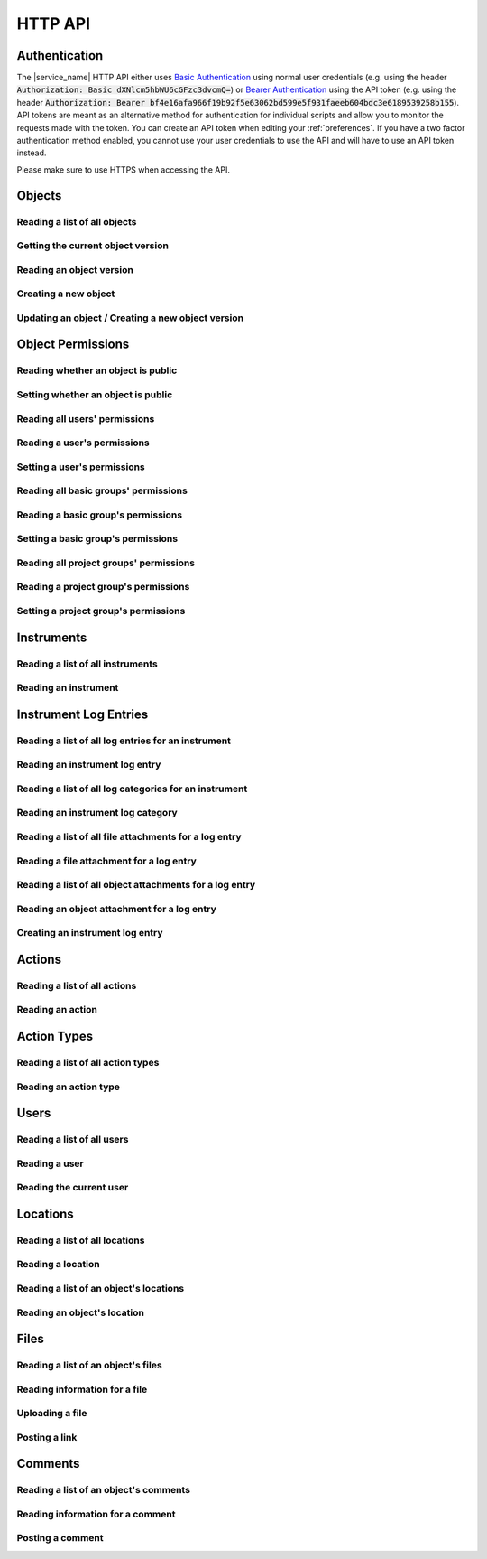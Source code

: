 .. _http_api:

HTTP API
========

Authentication
--------------

The |service_name| HTTP API either uses `Basic Authentication <https://tools.ietf.org/html/rfc7617>`_ using normal user credentials (e.g. using the header :code:`Authorization: Basic dXNlcm5hbWU6cGFzc3dvcmQ=`) or `Bearer Authentication <https://tools.ietf.org/html/rfc6750>`_ using the API token (e.g. using the header :code:`Authorization: Bearer bf4e16afa966f19b92f5e63062bd599e5f931faeeb604bdc3e6189539258b155`). API tokens are meant as an alternative method for authentication for individual scripts and allow you to monitor the requests made with the token. You can create an API token when editing your :ref:`preferences`. If you have a two factor authentication method enabled, you cannot use your user credentials to use the API and will have to use an API token instead.

Please make sure to use HTTPS when accessing the API.

Objects
-------

Reading a list of all objects
^^^^^^^^^^^^^^^^^^^^^^^^^^^^^

.. http:get:: /api/v1/objects/

    Get a list of all objects visible to the current user.

    The list only contains the current version of each object. By passing the parameter :code:`q` to the query, the :ref:`advanced_search` can be used. By passing the parameters :code:`action_id` or :code:`action_type` objects can be filtered by the action they were created with or by their type (e.g. :code:`sample` or :code:`measurement`).

    Instead of returning all objects, the parameters :code:`limit` and :code:`offset` can be used to reduce to maximum number of objects returned and to provide an offset in the returned set, so allow simple pagination.

    If the parameter :code:`name_only` is provided, the object data and schema will be reduced to the name property, omitting all other properties and schema information.

    **Example request**:

    .. sourcecode:: http

        GET /api/v1/objects/ HTTP/1.1
        Host: iffsamples.fz-juelich.de
        Accept: application/json
        Authorization: Basic dXNlcm5hbWU6cGFzc3dvcmQ=

    **Example response**:

    .. sourcecode:: http

        HTTP/1.1 200 OK
        Content-Type: application/json

        [
            {
                "object_id": 1,
                "version_id": 0,
                "action_id": 0,
                "schema": {
                    "title": "Object Information",
                    "type": "object",
                    "properties": {
                        "name": {
                            "title": "Object Name",
                            "type": "text"
                        }
                    }
                },
                "data": {
                    "name": {
                        "_type": "text",
                        "text": "Example Object"
                    }
                }
            },
            {
                "object_id": 2,
                "version_id": 3,
                "action_id": 0,
                "schema": {
                    "title": "Object Information",
                    "type": "object",
                    "properties": {
                        "name": {
                            "title": "Object Name",
                            "type": "text"
                        }
                    }
                },
                "data": {
                    "name": {
                        "_type": "text",
                        "text": "Other Object"
                    }
                }
            }
        ]

    :statuscode 200: no error


Getting the current object version
^^^^^^^^^^^^^^^^^^^^^^^^^^^^^^^^^^

.. http:get:: /api/v1/objects/(int:object_id)

    Redirect to the current version of an object (`object_id`).

    **Example request**:

    .. sourcecode:: http

        GET /api/v1/objects/1 HTTP/1.1
        Host: iffsamples.fz-juelich.de
        Accept: application/json
        Authorization: Basic dXNlcm5hbWU6cGFzc3dvcmQ=

    **Example response**:

    .. sourcecode:: http

        HTTP/1.1 302 Found
        Location: /api/v1/objects/1/versions/0

    :statuscode 302: no error
    :statuscode 403: the user does not have READ permissions for this object
    :statuscode 404: the object does not exist


Reading an object version
^^^^^^^^^^^^^^^^^^^^^^^^^

.. http:get:: /api/v1/objects/(int:object_id)/versions/(int:version_id)

    Get the specific version (`version_id`) of an object (`object_id`).

    **Example request**:

    .. sourcecode:: http

        GET /api/v1/objects/1/versions/0 HTTP/1.1
        Host: iffsamples.fz-juelich.de
        Accept: application/json
        Authorization: Basic dXNlcm5hbWU6cGFzc3dvcmQ=

    **Example response**:

    .. sourcecode:: http

        HTTP/1.1 200 OK
        Content-Type: application/json

        {
            "object_id": 1,
            "version_id": 0,
            "action_id": 0,
            "user_id": 1,
            "utc_datetime": "2021-04-29 12:34:56",
            "schema": {
                "title": "Object Information",
                "type": "object",
                "properties": {
                    "name": {
                        "title": "Object Name",
                        "type": "text"
                    }
                }
            },
            "data": {
                "name": {
                    "_type": "text",
                    "text": "Example Object"
                }
            }
        }

    :>json number object_id: the object's ID
    :>json number version_id: the object version's ID
    :>json number action_id: the action's ID
    :>json object action: the action (if the parameter embed_action is set to a non-empty value)
    :>json number user_id: the ID of the user who created this version
    :>json object user: the user (if the parameter embed_user is set to a non-empty value)
    :>json string utc_datetime: the time and date when this version was created in UTC
    :>json object schema: the object's schema
    :>json object data: the object's data
    :statuscode 200: no error
    :statuscode 403: the user does not have READ permissions for this object
    :statuscode 404: the object/version combination does not exist


Creating a new object
^^^^^^^^^^^^^^^^^^^^^

.. http:post:: /api/v1/objects/

    Create a new object.

    **Example request**:

    .. sourcecode:: http

        POST /api/v1/objects/1/versions/ HTTP/1.1
        Host: iffsamples.fz-juelich.de
        Content-Type: application/json
        Accept: application/json
        Authorization: Basic dXNlcm5hbWU6cGFzc3dvcmQ=

        {
            "action_id": 0,
            "schema": {
                "title": "Object Information",
                "type": "object",
                "properties": {
                    "name": {
                        "title": "Object Name",
                        "type": "text"
                    }
                }
            },
            "data": {
                "name": {
                    "_type": "text",
                    "text": "Example Object"
                }
            }
        }

    **Example response**:

    .. sourcecode:: http

        HTTP/1.1 201 Created
        Content-Type: application/json
        Location: /api/v1/objects/1/versions/0

    :<json number version_id: the object version's ID (optional, must be 0)
    :<json number action_id: the action's ID
    :<json object schema: the object's schema (optional, must equal current action's schema)
    :<json object data: the object's data
    :statuscode 201: no error
    :statuscode 400: invalid data


Updating an object / Creating a new object version
^^^^^^^^^^^^^^^^^^^^^^^^^^^^^^^^^^^^^^^^^^^^^^^^^^

.. http:post:: /api/v1/objects/(int:object_id)/versions/

    Create a new version of an object (`object_id`).

    **Example request**:

    .. sourcecode:: http

        POST /api/v1/objects/1/versions/ HTTP/1.1
        Host: iffsamples.fz-juelich.de
        Content-Type: application/json
        Accept: application/json
        Authorization: Basic dXNlcm5hbWU6cGFzc3dvcmQ=

        {
            "data": {
                "name": {
                    "_type": "text",
                    "text": "Example Object"
                }
            }
        }

    **Example response**:

    .. sourcecode:: http

        HTTP/1.1 201 Created
        Content-Type: application/json
        Location: /api/v1/objects/1/versions/1

    :<json number object_id: the object's ID (optional, must equal `object_id` in URL)
    :<json number version_id: the object version's ID (optional, must equal new version's ID)
    :<json number action_id: the action's ID (optional, must equal previous `action_id`)
    :<json object schema: the object's schema (optional, must equal previous `schema` or current action's schema)
    :<json object data: the object's data
    :statuscode 201: no error
    :statuscode 400: invalid data
    :statuscode 403: the user does not have WRITE permissions for this object
    :statuscode 404: the object does not exist


Object Permissions
------------------


Reading whether an object is public
^^^^^^^^^^^^^^^^^^^^^^^^^^^^^^^^^^^

.. http:get:: /api/v1/objects/(int:object_id)/permissions/public

    Get whether or not an object is public.

    **Example request**:

    .. sourcecode:: http

        GET /api/v1/objects/1/permissions/public HTTP/1.1
        Host: iffsamples.fz-juelich.de
        Accept: application/json
        Authorization: Basic dXNlcm5hbWU6cGFzc3dvcmQ=

    **Example response**:

    .. sourcecode:: http

        HTTP/1.1 200 OK
        Content-Type: application/json

        true

    :statuscode 200: no error
    :statuscode 403: the user does not have READ permissions for this object
    :statuscode 404: the object does not exist


Setting whether an object is public
^^^^^^^^^^^^^^^^^^^^^^^^^^^^^^^^^^^

.. http:put:: /api/v1/objects/(int:object_id)/permissions/public

    Get whether or not an object is public.

    **Example request**:

    .. sourcecode:: http

        PUT /api/v1/objects/1/permissions/public HTTP/1.1
        Host: iffsamples.fz-juelich.de
        Accept: application/json
        Authorization: Basic dXNlcm5hbWU6cGFzc3dvcmQ=

        false

    **Example response**:

    .. sourcecode:: http

        HTTP/1.1 200 OK
        Content-Type: application/json

        false

    :statuscode 200: no error
    :statuscode 403: the user does not have GRANT permissions for this object
    :statuscode 404: the object does not exist


Reading all users' permissions
^^^^^^^^^^^^^^^^^^^^^^^^^^^^^^

.. http:get:: /api/v1/objects/(int:object_id)/permissions/users/

    Get a mapping of user IDs to their permissions.

    **Example request**:

    .. sourcecode:: http

        GET /api/v1/objects/1/permissions/users/ HTTP/1.1
        Host: iffsamples.fz-juelich.de
        Accept: application/json
        Authorization: Basic dXNlcm5hbWU6cGFzc3dvcmQ=

    **Example response**:

    .. sourcecode:: http

        HTTP/1.1 200 OK
        Content-Type: application/json

        {
            "1": "read",
            "2": "grant"
        }

    :queryparam include_instrument_responsible_users: If given, permissions from being an instrument responsible user will be included (optional)
    :queryparam include_groups: If given, permissions from basic group memberships will be included (optional)
    :queryparam include_projects: If given, permissions from project group memberships will be included (optional)
    :queryparam include_admins: If given, permissions from being an administrator will be included (optional)
    :statuscode 200: no error
    :statuscode 403: the user does not have READ permissions for this object
    :statuscode 404: the object does not exist


Reading a user's permissions
^^^^^^^^^^^^^^^^^^^^^^^^^^^^

.. http:get:: /api/v1/objects/(int:object_id)/permissions/users/(int:user_id)

    Get the permissions of a user for an object.

    **Example request**:

    .. sourcecode:: http

        GET /api/v1/objects/1/permissions/users/2 HTTP/1.1
        Host: iffsamples.fz-juelich.de
        Accept: application/json
        Authorization: Basic dXNlcm5hbWU6cGFzc3dvcmQ=

    **Example response**:

    .. sourcecode:: http

        HTTP/1.1 200 OK
        Content-Type: application/json

        "grant"

    :queryparam include_instrument_responsible_users: If given, permissions from being an instrument responsible user will be included (optional)
    :queryparam include_groups: If given, permissions from basic group memberships will be included (optional)
    :queryparam include_projects: If given, permissions from project group memberships will be included (optional)
    :queryparam include_admins: If given, permissions from being an administrator will be included (optional)
    :statuscode 200: no error
    :statuscode 403: the user does not have READ permissions for this object
    :statuscode 404: the object or user does not exist


Setting a user's permissions
^^^^^^^^^^^^^^^^^^^^^^^^^^^^

.. http:put:: /api/v1/objects/(int:object_id)/permissions/users/(int:user_id)

    Set the permissions of a user for an object.

    **Example request**:

    .. sourcecode:: http

        PUT /api/v1/objects/1/permissions/users/2 HTTP/1.1
        Host: iffsamples.fz-juelich.de
        Accept: application/json
        Authorization: Basic dXNlcm5hbWU6cGFzc3dvcmQ=

        "write"

    **Example response**:

    .. sourcecode:: http

        HTTP/1.1 200 OK
        Content-Type: application/json

        "write"

    :statuscode 200: no error
    :statuscode 400: invalid data (should be "read", "write", "grant" or "none")
    :statuscode 403: the user does not have GRANT permissions for this object
    :statuscode 404: the object or user does not exist


Reading all basic groups' permissions
^^^^^^^^^^^^^^^^^^^^^^^^^^^^^^^^^^^^^

.. http:get:: /api/v1/objects/(int:object_id)/permissions/groups/

    Get a mapping of basic group IDs to their permissions.

    **Example request**:

    .. sourcecode:: http

        GET /api/v1/objects/1/permissions/groups/ HTTP/1.1
        Host: iffsamples.fz-juelich.de
        Accept: application/json
        Authorization: Basic dXNlcm5hbWU6cGFzc3dvcmQ=

    **Example response**:

    .. sourcecode:: http

        HTTP/1.1 200 OK
        Content-Type: application/json

        {
            "4": "write"
        }

    :queryparam include_projects: If given, permissions from project group memberships will be included (optional)
    :statuscode 200: no error
    :statuscode 403: the user does not have READ permissions for this object
    :statuscode 404: the object does not exist


Reading a basic group's permissions
^^^^^^^^^^^^^^^^^^^^^^^^^^^^^^^^^^^

.. http:get:: /api/v1/objects/(int:object_id)/permissions/groups/(int:group_id)

    Get the permissions of a basic group for an object.

    **Example request**:

    .. sourcecode:: http

        GET /api/v1/objects/1/permissions/groups/4 HTTP/1.1
        Host: iffsamples.fz-juelich.de
        Accept: application/json
        Authorization: Basic dXNlcm5hbWU6cGFzc3dvcmQ=

    **Example response**:

    .. sourcecode:: http

        HTTP/1.1 200 OK
        Content-Type: application/json

        "write"

    :queryparam include_projects: If given, permissions from project group memberships will be included (optional)
    :statuscode 200: no error
    :statuscode 403: the user does not have READ permissions for this object
    :statuscode 404: the object or basic group does not exist


Setting a basic group's permissions
^^^^^^^^^^^^^^^^^^^^^^^^^^^^^^^^^^^

.. http:put:: /api/v1/objects/(int:object_id)/permissions/groups/(int:group_id)

    Set the permissions of a basic group for an object.

    **Example request**:

    .. sourcecode:: http

        PUT /api/v1/objects/1/permissions/groups/2 HTTP/1.1
        Host: iffsamples.fz-juelich.de
        Accept: application/json
        Authorization: Basic dXNlcm5hbWU6cGFzc3dvcmQ=

        "read"

    **Example response**:

    .. sourcecode:: http

        HTTP/1.1 200 OK
        Content-Type: application/json

        "read"

    :statuscode 200: no error
    :statuscode 400: invalid data (should be "read", "write", "grant" or "none")
    :statuscode 403: the user does not have GRANT permissions for this object
    :statuscode 404: the object or basic group does not exist


Reading all project groups' permissions
^^^^^^^^^^^^^^^^^^^^^^^^^^^^^^^^^^^^^^^

.. http:get:: /api/v1/objects/(int:object_id)/permissions/projects/

    Get a mapping of project group IDs to their permissions.

    **Example request**:

    .. sourcecode:: http

        GET /api/v1/objects/1/permissions/projects/ HTTP/1.1
        Host: iffsamples.fz-juelich.de
        Accept: application/json
        Authorization: Basic dXNlcm5hbWU6cGFzc3dvcmQ=

    **Example response**:

    .. sourcecode:: http

        HTTP/1.1 200 OK
        Content-Type: application/json

        {
            "7": "read"
        }

    :statuscode 200: no error
    :statuscode 403: the user does not have READ permissions for this object
    :statuscode 404: the object does not exist


Reading a project group's permissions
^^^^^^^^^^^^^^^^^^^^^^^^^^^^^^^^^^^^^

.. http:get:: /api/v1/objects/(int:object_id)/permissions/projects/(int:project_id)

    Get the permissions of a project group for an object.

    **Example request**:

    .. sourcecode:: http

        GET /api/v1/objects/1/permissions/projects/7 HTTP/1.1
        Host: iffsamples.fz-juelich.de
        Accept: application/json
        Authorization: Basic dXNlcm5hbWU6cGFzc3dvcmQ=

    **Example response**:

    .. sourcecode:: http

        HTTP/1.1 200 OK
        Content-Type: application/json

        "read"

    :statuscode 200: no error
    :statuscode 403: the user does not have READ permissions for this object
    :statuscode 404: the object or project group does not exist


Setting a project group's permissions
^^^^^^^^^^^^^^^^^^^^^^^^^^^^^^^^^^^^^

.. http:put:: /api/v1/objects/(int:object_id)/permissions/projects/(int:project_id)

    Set the permissions of a project group for an object.

    **Example request**:

    .. sourcecode:: http

        PUT /api/v1/objects/1/permissions/projects/2 HTTP/1.1
        Host: iffsamples.fz-juelich.de
        Accept: application/json
        Authorization: Basic dXNlcm5hbWU6cGFzc3dvcmQ=

        "read"

    **Example response**:

    .. sourcecode:: http

        HTTP/1.1 200 OK
        Content-Type: application/json

        "read"

    :statuscode 200: no error
    :statuscode 400: invalid data (should be "read", "write", "grant" or "none")
    :statuscode 403: the user does not have GRANT permissions for this object
    :statuscode 404: the object or project group does not exist


Instruments
-----------


Reading a list of all instruments
^^^^^^^^^^^^^^^^^^^^^^^^^^^^^^^^^

.. http:get:: /api/v1/instruments/

    Get a list of all instruments.

    **Example request**:

    .. sourcecode:: http

        GET /api/v1/instruments/ HTTP/1.1
        Host: iffsamples.fz-juelich.de
        Accept: application/json
        Authorization: Basic dXNlcm5hbWU6cGFzc3dvcmQ=

    **Example response**:

    .. sourcecode:: http

        HTTP/1.1 200 OK
        Content-Type: application/json

        [
            {
                "instrument_id": 1,
                "name": "Example Instrument",
                "description": "This is an example instrument",
                "is_hidden": false,
                "instrument_scientists": [1, 42]
            }
        ]

    :statuscode 200: no error


Reading an instrument
^^^^^^^^^^^^^^^^^^^^^

.. http:get:: /api/v1/instruments/(int:instrument_id)

    Get the specific instrument (`instrument_id`).

    **Example request**:

    .. sourcecode:: http

        GET /api/v1/instruments/1 HTTP/1.1
        Host: iffsamples.fz-juelich.de
        Accept: application/json
        Authorization: Basic dXNlcm5hbWU6cGFzc3dvcmQ=

    **Example response**:

    .. sourcecode:: http

        HTTP/1.1 200 OK
        Content-Type: application/json

        {
            "instrument_id": 1,
            "name": "Example Instrument",
            "description": "This is an example instrument",
            "is_hidden": false,
            "instrument_scientists": [1, 42]
        }

    :>json number instrument_id: the instrument's ID
    :>json string name: the instruments's name
    :>json string description: the instruments's description
    :>json bool is_hidden: whether or not the instrument is hidden
    :>json list instrument_scientists: the instrument scientists' IDs
    :statuscode 200: no error
    :statuscode 404: the instrument does not exist


Instrument Log Entries
----------------------

Reading a list of all log entries for an instrument
^^^^^^^^^^^^^^^^^^^^^^^^^^^^^^^^^^^^^^^^^^^^^^^^^^^

.. http:get:: /api/v1/instruments/(int:instrument_id)/log_entries/

    Get a list of all log entries for a specific instrument (`instrument_id`).

    **Example request**:

    .. sourcecode:: http

        GET /api/v1/instruments/1/log_entries HTTP/1.1
        Host: iffsamples.fz-juelich.de
        Accept: application/json
        Authorization: Basic dXNlcm5hbWU6cGFzc3dvcmQ=

    **Example response**:

    .. sourcecode:: http

        HTTP/1.1 200 OK
        Content-Type: application/json

        [
            {
                "log_entry_id": 1,
                "utc_datetime": "2020-08-19T12:13:14.123456",
                "author": 1,
                "content": "Example Log Entry 1",
                "categories": []
            },
            {
                "log_entry_id": 2,
                "utc_datetime": "2020-08-19T13:14:15.123456",
                "author": 1,
                "content": "Example Log Entry 2",
                "categories": [
                    {
                        "category_id": 1
                        "title": "Error Report"
                    },
                    {
                        "category_id": 7
                        "title": "Maintenance Log"
                    }
                ]
            }
        ]

    :statuscode 200: no error
    :statuscode 403: the instrument log can only be accessed by instrument scientists
    :statuscode 404: the instrument does not exist


Reading an instrument log entry
^^^^^^^^^^^^^^^^^^^^^^^^^^^^^^^

.. http:get:: /api/v1/instruments/(int:instrument_id)/log_entries/(int:log_entry_id)

    Get the specific log entry (`log_entry_id`) for an instrument (`instrument_id`).

    **Example request**:

    .. sourcecode:: http

        GET /api/v1/instruments/1/log_entries/2 HTTP/1.1
        Host: iffsamples.fz-juelich.de
        Accept: application/json
        Authorization: Basic dXNlcm5hbWU6cGFzc3dvcmQ=

    **Example response**:

    .. sourcecode:: http

        HTTP/1.1 200 OK
        Content-Type: application/json

        {
            "log_entry_id": 2,
            "utc_datetime": "2020-08-19T13:14:15.123456",
            "author": 1,
            "content": "Example Log Entry 2",
            "categories": [
                {
                    "category_id": 1
                    "title": "Error Report"
                },
                {
                    "category_id": 7
                    "title": "Maintenance Log"
                }
            ]
        }

    :>json number log_entry_id: the log entry's ID
    :>json string utc_datetime: the date and time of the log entry in UTC in ISO format
    :>json string content: the log entry's content
    :>json number author: the user ID of the log entry's author
    :>json list categories: the log entry's categories
    :statuscode 200: no error
    :statuscode 403: the instrument log can only be accessed by instrument scientists
    :statuscode 404: the instrument or the log entry do not exist


Reading a list of all log categories for an instrument
^^^^^^^^^^^^^^^^^^^^^^^^^^^^^^^^^^^^^^^^^^^^^^^^^^^^^^

.. http:get:: /api/v1/instruments/(int:instrument_id)/log_categories/

    Get a list of all log categories for a specific instrument (`instrument_id`).

    **Example request**:

    .. sourcecode:: http

        GET /api/v1/instruments/1/log_categories HTTP/1.1
        Host: iffsamples.fz-juelich.de
        Accept: application/json
        Authorization: Basic dXNlcm5hbWU6cGFzc3dvcmQ=

    **Example response**:

    .. sourcecode:: http

        HTTP/1.1 200 OK
        Content-Type: application/json

        [
            {
                "category_id": 1
                "title": "Error Report"
            },
            {
                "category_id": 7
                "title": "Maintenance Log"
            }
        ]

    :statuscode 200: no error
    :statuscode 403: the instrument log can only be accessed by instrument scientists
    :statuscode 404: the instrument does not exist


Reading an instrument log category
^^^^^^^^^^^^^^^^^^^^^^^^^^^^^^^^^^

.. http:get:: /api/v1/instruments/(int:instrument_id)/log_categories/(int:category_id)

    Get the specific log category (`category_id`) for an instrument (`instrument_id`).

    **Example request**:

    .. sourcecode:: http

        GET /api/v1/instruments/1/log_categories/7 HTTP/1.1
        Host: iffsamples.fz-juelich.de
        Accept: application/json
        Authorization: Basic dXNlcm5hbWU6cGFzc3dvcmQ=

    **Example response**:

    .. sourcecode:: http

        HTTP/1.1 200 OK
        Content-Type: application/json

        {
            "category_id": 7
            "title": "Maintenance Log"
        }

    :>json number category_id: the log category's ID
    :>json string title: the log category's title
    :statuscode 200: no error
    :statuscode 403: the instrument log can only be accessed by instrument scientists
    :statuscode 404: the instrument or the log category do not exist


Reading a list of all file attachments for a log entry
^^^^^^^^^^^^^^^^^^^^^^^^^^^^^^^^^^^^^^^^^^^^^^^^^^^^^^

.. http:get:: /api/v1/instruments/(int:instrument_id)/log_entries/(int:log_entry_id)/file_attachments/

    Get a list of file attachments for a specific log entry (`log_entry_id`) for an instrument (`instrument_id`).

    **Example request**:

    .. sourcecode:: http

        GET /api/v1/instruments/1/log_entries/2/file_attachments HTTP/1.1
        Host: iffsamples.fz-juelich.de
        Accept: application/json
        Authorization: Basic dXNlcm5hbWU6cGFzc3dvcmQ=

    **Example response**:

    .. sourcecode:: http

        HTTP/1.1 200 OK
        Content-Type: application/json

        [
            {
                "file_attachment_id": 1,
                "file_name": "example.txt",
                "content": "RXhhbXBsZSBDb250ZW50"
            }
        ]

    :statuscode 200: no error
    :statuscode 403: the instrument log can only be accessed by instrument scientists
    :statuscode 404: the instrument or the log entry do not exist


Reading a file attachment for a log entry
^^^^^^^^^^^^^^^^^^^^^^^^^^^^^^^^^^^^^^^^^

.. http:get:: /api/v1/instruments/(int:instrument_id)/log_entries/(int:log_entry_id)/file_attachments/(int:file_attachment_id)

    Get a specific file attachment (`file_attachment_id`) for a log entry (`log_entry_id`) for an instrument (`instrument_id`).

    **Example request**:

    .. sourcecode:: http

        GET /api/v1/instruments/1/log_entries/2/file_attachments/1 HTTP/1.1
        Host: iffsamples.fz-juelich.de
        Accept: application/json
        Authorization: Basic dXNlcm5hbWU6cGFzc3dvcmQ=

    **Example response**:

    .. sourcecode:: http

        HTTP/1.1 200 OK
        Content-Type: application/json

        {
            "file_attachment_id": 1,
            "file_name": "example.txt",
            "content": "RXhhbXBsZSBDb250ZW50"
        }

    :>json string file_attachment_id: the file attachment's ID
    :>json string file_name: the original file name
    :>json string content: the base64 encoded file content
    :statuscode 200: no error
    :statuscode 403: the instrument log can only be accessed by instrument scientists
    :statuscode 404: the instrument, the log entry or the file attachment do not exist


Reading a list of all object attachments for a log entry
^^^^^^^^^^^^^^^^^^^^^^^^^^^^^^^^^^^^^^^^^^^^^^^^^^^^^^^^

.. http:get:: /api/v1/instruments/(int:instrument_id)/log_entries/(int:log_entry_id)/object_attachments/

    Get a list of object attachments for a specific log entry (`log_entry_id`) for an instrument (`instrument_id`).

    **Example request**:

    .. sourcecode:: http

        GET /api/v1/instruments/1/log_entries/2/object_attachments HTTP/1.1
        Host: iffsamples.fz-juelich.de
        Accept: application/json
        Authorization: Basic dXNlcm5hbWU6cGFzc3dvcmQ=

    **Example response**:

    .. sourcecode:: http

        HTTP/1.1 200 OK
        Content-Type: application/json

        [
            {
                "object_attachment_id": 1,
                "object_id": 1
            }
        ]

    :statuscode 200: no error
    :statuscode 403: the instrument log can only be accessed by instrument scientists
    :statuscode 404: the instrument or the log entry do not exist


Reading an object attachment for a log entry
^^^^^^^^^^^^^^^^^^^^^^^^^^^^^^^^^^^^^^^^^^^^

.. http:get:: /api/v1/instruments/(int:instrument_id)/log_entries/(int:log_entry_id)/object_attachments/(int:object_attachment_id)

    Get a specific object attachment (`object_attachment_id`) for a log entry (`log_entry_id`) for an instrument (`instrument_id`).

    **Example request**:

    .. sourcecode:: http

        GET /api/v1/instruments/1/log_entries/2/object_attachments/1 HTTP/1.1
        Host: iffsamples.fz-juelich.de
        Accept: application/json
        Authorization: Basic dXNlcm5hbWU6cGFzc3dvcmQ=

    **Example response**:

    .. sourcecode:: http

        HTTP/1.1 200 OK
        Content-Type: application/json

        {
            "object_attachment_id": 1,
            "object_id": 1
        }

    :>json string object_attachment_id: the object attachment's ID
    :>json string object_id: the object ID
    :statuscode 200: no error
    :statuscode 403: the instrument log can only be accessed by instrument scientists
    :statuscode 404: the instrument, the log entry or the object attachment do not exist


Creating an instrument log entry
^^^^^^^^^^^^^^^^^^^^^^^^^^^^^^^^

.. http:post:: /api/v1/instruments/(int:instrument_id)/log_entries/

    Create a log entry for an instrument (`instrument_id`) and optionally attach files and objects to it.

    **Example request**:

    .. sourcecode:: http

        POST /api/v1/instruments/1/log_entries/ HTTP/1.1
        Host: iffsamples.fz-juelich.de
        Accept: application/json
        Authorization: Basic dXNlcm5hbWU6cGFzc3dvcmQ=

        {
            "content": "Example Log Entry Text",
            "category_ids": [1, 7],
            "file_attachments": [
                {
                    "file_name": "example.txt",
                    "base64_content": "RXhhbXBsZSBDb250ZW50"
                }
            ],
            "object_attachments": [
                {
                    "object_id": 1
                },
                {
                    "object_id": 2
                }
            ]
        }

    **Example response**:

    .. sourcecode:: http

        HTTP/1.1 201 Created
        Content-Type: application/json
        Location: https://iffsamples.fz-juelich.de/api/v1/instruments/1/log_entries/1

    :<json string content: the log entry's content
    :<json list category_ids: an optional list of category IDs for the log entry
    :<json list file_attachments: an optional list of file attachments as json objects with file_name and base64_content attributes
    :<json list object_attachments: an optional list of object attachments as json objects with an object_id attribute
    :statuscode 201: the log entry and optional attachments have been created successfully
    :statuscode 400: there was an error in the given json data
    :statuscode 403: only instrument scientists can write to the instrument log
    :statuscode 404: the instrument does not exist


Actions
-------


Reading a list of all actions
^^^^^^^^^^^^^^^^^^^^^^^^^^^^^

.. http:get:: /api/v1/actions/

    Get a list of all actions.

    **Example request**:

    .. sourcecode:: http

        GET /api/v1/actions/ HTTP/1.1
        Host: iffsamples.fz-juelich.de
        Accept: application/json
        Authorization: Basic dXNlcm5hbWU6cGFzc3dvcmQ=

    **Example response**:

    .. sourcecode:: http

        HTTP/1.1 200 OK
        Content-Type: application/json

        [
            {
                "action_id": 1,
                "instrument_id": null,
                "user_id": null,
                "type": "sample",
                "type_id": -99,
                "name": "Example Sample Creation",
                "description": "This is an example action",
                "is_hidden": false,
                "schema": {
                    "title": "Example Sample",
                    "type": "object",
                    "properties": {
                        "name": {
                            "title": "Sample Name",
                            "type": "text"
                        }
                    },
                    "required": ["name"]
                }
            },
            {
                "action_id": 2,
                "instrument_id": 1,
                "user_id": null,
                "type": "measurement",
                "type_id": -98,
                "name": "Example Measurement",
                "description": "This is an example action",
                "is_hidden": false,
                "schema": {
                    "title": "Example Measurement",
                    "type": "object",
                    "properties": {
                        "name": {
                            "title": "Measurement Name",
                            "type": "text"
                        }
                    },
                    "required": ["name"]
                }
            }
        ]

    :statuscode 200: no error


Reading an action
^^^^^^^^^^^^^^^^^

.. http:get:: /api/v1/actions/(int:action_id)

    Get the specific action (`action_id`).

    **Example request**:

    .. sourcecode:: http

        GET /api/v1/actions/1 HTTP/1.1
        Host: iffsamples.fz-juelich.de
        Accept: application/json
        Authorization: Basic dXNlcm5hbWU6cGFzc3dvcmQ=

    **Example response**:

    .. sourcecode:: http

        HTTP/1.1 200 OK
        Content-Type: application/json

        {
            "action_id": 1,
            "instrument_id": null,
            "user_id": null,
            "type": "sample",
            "type_id": -99,
            "name": "Example Sample Creation",
            "description": "This is an example action",
            "is_hidden": false,
            "schema": {
                "title": "Example Sample",
                "type": "object",
                "properties": {
                    "name": {
                        "title": "Sample Name",
                        "type": "text"
                    }
                },
                "required": ["name"]
            }
        }

    :>json number action_id: the action's ID
    :>json number instrument_id: the action's instrument's ID or null
    :>json number user_id: the action's user ID, if it is a user-specific action, or null
    :>json string type: the action's type ("sample", "measurement", "simulation" or "custom")
    :>json number type_id: the ID of the action's type
    :>json string name: the action's name
    :>json string description: the action's description
    :>json bool is_hidden: whether or not the action is hidden
    :>json object schema: the action's schema
    :statuscode 200: no error
    :statuscode 404: the action does not exist


Action Types
------------


Reading a list of all action types
^^^^^^^^^^^^^^^^^^^^^^^^^^^^^^^^^^

.. http:get:: /api/v1/action_types/

    Get a list of all action types.

    **Example request**:

    .. sourcecode:: http

        GET /api/v1/action_types/ HTTP/1.1
        Host: iffsamples.fz-juelich.de
        Accept: application/json
        Authorization: Basic dXNlcm5hbWU6cGFzc3dvcmQ=

    **Example response**:

    .. sourcecode:: http

        HTTP/1.1 200 OK
        Content-Type: application/json

        [
            {
                "type_id": -99,
                "name": "Sample Creation",
                "object_name": "sample",
                "admin_only": false
            },
            {
                "type_id": -98,
                "name": "Measurement",
                "object_name": "measurement",
                "admin_only": false
            },
            {
                "type_id": -97,
                "name": "Simulation",
                "object_name": "simulation",
                "admin_only": false
            }
        ]

    :statuscode 200: no error


Reading an action type
^^^^^^^^^^^^^^^^^^^^^^

.. http:get:: /api/v1/action_types/(int:type_id)

    Get the specific action type (`type_id`).

    **Example request**:

    .. sourcecode:: http

        GET /api/v1/action_types/-99 HTTP/1.1
        Host: iffsamples.fz-juelich.de
        Accept: application/json
        Authorization: Basic dXNlcm5hbWU6cGFzc3dvcmQ=

    **Example response**:

    .. sourcecode:: http

        HTTP/1.1 200 OK
        Content-Type: application/json

        {
            "type_id": -99,
            "name": "Sample Creation",
            "object_name": "sample",
            "admin_only": false
        }

    :>json number type_id: the action type's ID
    :>json string name: the action type's name
    :>json string object_name: the name of objects created with this action type
    :>json bool admin_only: whether or not actions with this type can only be created by administrators
    :statuscode 200: no error
    :statuscode 404: the action does not exist


Users
-----


Reading a list of all users
^^^^^^^^^^^^^^^^^^^^^^^^^^^

.. http:get:: /api/v1/users/

    Get a list of all users.

    **Example request**:

    .. sourcecode:: http

        GET /api/v1/users/ HTTP/1.1
        Host: iffsamples.fz-juelich.de
        Accept: application/json
        Authorization: Basic dXNlcm5hbWU6cGFzc3dvcmQ=

    **Example response**:

    .. sourcecode:: http

        HTTP/1.1 200 OK
        Content-Type: application/json

        [
            {
                "user_id": 1,
                "name": "Example User",
                "orcid": null,
                "affiliation": null,
                "role": null
            }
        ]

    :statuscode 200: no error


Reading a user
^^^^^^^^^^^^^^

.. http:get:: /api/v1/users/(int:user_id)

    Get the specific user (`user_id`).

    **Example request**:

    .. sourcecode:: http

        GET /api/v1/users/1 HTTP/1.1
        Host: iffsamples.fz-juelich.de
        Accept: application/json
        Authorization: Basic dXNlcm5hbWU6cGFzc3dvcmQ=

    **Example response**:

    .. sourcecode:: http

        HTTP/1.1 200 OK
        Content-Type: application/json

        {
            "user_id": 1,
            "name": "Example User",
            "orcid": null,
            "affiliation": null,
            "role": null
        }

    :>json number user_id: the user's ID
    :>json string name: the user's name
    :>json string orcid: the user's ORCid ID (optional)
    :>json string affiliation: the user's affiliation (optional)
    :>json string role: the user's role (optional)
    :>json string email: the user's email (only for API requests by administrators)
    :statuscode 200: no error
    :statuscode 404: the user does not exist


Reading the current user
^^^^^^^^^^^^^^^^^^^^^^^^

.. http:get:: /api/v1/users/me

    Get the current user.

    **Example request**:

    .. sourcecode:: http

        GET /api/v1/users/me HTTP/1.1
        Host: iffsamples.fz-juelich.de
        Accept: application/json
        Authorization: Basic dXNlcm5hbWU6cGFzc3dvcmQ=

    **Example response**:

    .. sourcecode:: http

        HTTP/1.1 200 OK
        Content-Type: application/json

        {
            "user_id": 1,
            "name": "Example User",
            "orcid": null,
            "affiliation": null,
            "role": null
        }

    :>json number user_id: the user's ID
    :>json string name: the user's name
    :>json string orcid: the user's ORCid ID (optional)
    :>json string affiliation: the user's affiliation (optional)
    :>json string role: the user's role (optional)
    :>json string email: the user's email (only for API requests by administrators)
    :statuscode 200: no error


Locations
---------


Reading a list of all locations
^^^^^^^^^^^^^^^^^^^^^^^^^^^^^^^

.. http:get:: /api/v1/locations/

    Get a list of all locations.

    **Example request**:

    .. sourcecode:: http

        GET /api/v1/locations/ HTTP/1.1
        Host: iffsamples.fz-juelich.de
        Accept: application/json
        Authorization: Basic dXNlcm5hbWU6cGFzc3dvcmQ=

    **Example response**:

    .. sourcecode:: http

        HTTP/1.1 200 OK
        Content-Type: application/json

        [
            {
                "location_id": 1,
                "name": "Example Location",
                "description": "This is an example location",
                "parent_location_id": null
            }
        ]

    :statuscode 200: no error


Reading a location
^^^^^^^^^^^^^^^^^^

.. http:get:: /api/v1/locations/(int:location_id)

    Get the specific location (`location_id`).

    **Example request**:

    .. sourcecode:: http

        GET /api/v1/locations/1 HTTP/1.1
        Host: iffsamples.fz-juelich.de
        Accept: application/json
        Authorization: Basic dXNlcm5hbWU6cGFzc3dvcmQ=

    **Example response**:

    .. sourcecode:: http

        HTTP/1.1 200 OK
        Content-Type: application/json

        {
            "location_id": 1,
            "name": "Example Location",
            "description": "This is an example location",
            "parent_location_id": null
        }

    :>json number location_id: the location's ID
    :>json string name: the locations's name
    :>json string description: the locations's description
    :>json number parent_location_id: the parent location's ID
    :statuscode 200: no error
    :statuscode 404: the location does not exist


Reading a list of an object's locations
^^^^^^^^^^^^^^^^^^^^^^^^^^^^^^^^^^^^^^^

.. http:get:: /api/v1/objects/(int:object_id)/locations/

    Get a list of all object locations assignments for a specific object (`object_id`).

    **Example request**:

    .. sourcecode:: http

        GET /api/v1/objects/1/locations/ HTTP/1.1
        Host: iffsamples.fz-juelich.de
        Accept: application/json
        Authorization: Basic dXNlcm5hbWU6cGFzc3dvcmQ=

    **Example response**:

    .. sourcecode:: http

        HTTP/1.1 200 OK
        Content-Type: application/json

        [
            {
                "object_id": 1,
                "location_id": 3,
                "responsible_user_id": 6,
                "user_id": 17,
                "description": "Shelf C",
                "utc_datetime": "2018-12-11 17:50:00"
            }
        ]

    :statuscode 200: no error


Reading an object's location
^^^^^^^^^^^^^^^^^^^^^^^^^^^^

.. http:get:: /api/v1/objects/(int:object_id)/locations/(int:index)

    Get a specific object location assignment (`index`) for a specific object (`object_id`).

    **Example request**:

    .. sourcecode:: http

        GET /api/v1/objects/1/locations/0 HTTP/1.1
        Host: iffsamples.fz-juelich.de
        Accept: application/json
        Authorization: Basic dXNlcm5hbWU6cGFzc3dvcmQ=

    **Example response**:

    .. sourcecode:: http

        HTTP/1.1 200 OK
        Content-Type: application/json

        {
            "object_id": 1,
            "location_id": 3,
            "responsible_user_id": 6,
            "user_id": 17,
            "description": "Shelf C",
            "utc_datetime": "2018-12-11 17:50:00"
        }

    :>json number object_id: the object's ID
    :>json number location_id: the location's ID
    :>json number responsible_user_id: the ID of the user who is responsible for the object
    :>json number user_id: the ID of the user who assigned this location to the object
    :>json string description: the description of the object's position
    :>json number utc_datetime: the datetime when the object was stored
    :statuscode 200: no error
    :statuscode 404: the object or the object location assignment does not exist


Files
-----


Reading a list of an object's files
^^^^^^^^^^^^^^^^^^^^^^^^^^^^^^^^^^^

.. http:get:: /api/v1/objects/(int:object_id)/files/

    Get a list of all files for a specific object (`object_id`).

    **Example request**:

    .. sourcecode:: http

        GET /api/v1/objects/1/files/ HTTP/1.1
        Host: iffsamples.fz-juelich.de
        Accept: application/json
        Authorization: Basic dXNlcm5hbWU6cGFzc3dvcmQ=

    **Example response**:

    .. sourcecode:: http

        HTTP/1.1 200 OK
        Content-Type: application/json

        [
            {
                "object_id": 1,
                "file_id": 0,
                "storage": "url",
                "url": "https://iffsamples.fz-juelich.de"
            }
        ]

    :statuscode 200: no error
    :statuscode 403: the user does not have READ permissions for this object
    :statuscode 404: the object does not exist


Reading information for a file
^^^^^^^^^^^^^^^^^^^^^^^^^^^^^^

.. http:get:: /api/v1/objects/(int:object_id)/files/(int:file_id)

    Get a specific file (`file_id`) for a specific object (`object_id`).

    **Example request**:

    .. sourcecode:: http

        GET /api/v1/objects/1/files/0 HTTP/1.1
        Host: iffsamples.fz-juelich.de
        Accept: application/json
        Authorization: Basic dXNlcm5hbWU6cGFzc3dvcmQ=

    **Example response**:

    .. sourcecode:: http

        HTTP/1.1 200 OK
        Content-Type: application/json

        {
            "object_id": 1,
            "file_id": 0,
            "storage": "url",
            "url": "https://iffsamples.fz-juelich.de"
        }

    :>json number object_id: the object's ID
    :>json number file_id: the file's ID
    :>json string storage: how the file is stored (local, database or url)
    :>json string url: the URL of the file (for url storage)
    :>json string original_file_name: the original name of the file (for local or database storage)
    :>json string base64_content: the base64 encoded content of the file (for local or database storage)
    :statuscode 200: no error
    :statuscode 403: the user does not have READ permissions for this object
    :statuscode 404: the object or the file does not exist


Uploading a file
^^^^^^^^^^^^^^^^

.. http:post:: /api/v1/objects/(int:object_id)/files/

    Create a new file with local storage for a specific object (`object_id`).

    **Example request**:

    .. sourcecode:: http

        POST /api/v1/objects/1/files/ HTTP/1.1
        Host: iffsamples.fz-juelich.de
        Accept: application/json
        Authorization: Basic dXNlcm5hbWU6cGFzc3dvcmQ=

        {
            "storage": "local",
            "original_file_name": "test.txt",
            "hide_older_versions": false,
            "base64_content": "dGVzdA=="
        }

    **Example response**:

    .. sourcecode:: http

        HTTP/1.1 201 Created
        Content-Type: application/json
        Location: https://iffsamples.fz-juelich.de/api/v1/objects/1/files/0

    :<json string storage: how the file is stored (local)
    :<json string original_file_name: the original name of the file
    :<json bool hide_older_versions: hide existing files with the same name (optional, default is false)
    :<json string base64_content: the base64 encoded content of the file
    :statuscode 201: the file has been created successfully
    :statuscode 403: the user does not have WRITE permissions for this object
    :statuscode 404: the object does not exist


Posting a link
^^^^^^^^^^^^^^

.. http:post:: /api/v1/objects/(int:object_id)/files/

    Create a new file with url storage for a specific object (`object_id`).

    **Example request**:

    .. sourcecode:: http

        POST /api/v1/objects/1/files/ HTTP/1.1
        Host: iffsamples.fz-juelich.de
        Accept: application/json
        Authorization: Basic dXNlcm5hbWU6cGFzc3dvcmQ=

        {
            "storage": "url",
            "url": "https://iffsamples.fz-juelich.de"
        }

    **Example response**:

    .. sourcecode:: http

        HTTP/1.1 201 Created
        Content-Type: application/json
        Location: https://iffsamples.fz-juelich.de/api/v1/objects/1/files/0

    :<json string storage: how the file is stored (url)
    :<json string url: the URL of the file
    :statuscode 201: the file has been created successfully
    :statuscode 403: the user does not have WRITE permissions for this object
    :statuscode 404: the object does not exist

Comments
--------


Reading a list of an object's comments
^^^^^^^^^^^^^^^^^^^^^^^^^^^^^^^^^^^^^^

.. http:get:: /api/v1/objects/(int:object_id)/comments/

    Get a list of all comments for a specific object (`object_id`).

    **Example request**:

    .. sourcecode:: http

        GET /api/v1/objects/1/comments/ HTTP/1.1
        Host: iffsamples.fz-juelich.de
        Accept: application/json
        Authorization: Basic dXNlcm5hbWU6cGFzc3dvcmQ=

    **Example response**:

    .. sourcecode:: http

        HTTP/1.1 200 OK
        Content-Type: application/json

        [
            {
                "object_id": 1,
                "user_id": 1,
                "comment_id": 0,
                "content": "This is an example comment"
                "utc_datetime": "2020-12-03T01:02:03.456789"
            }
        ]

    :statuscode 200: no error
    :statuscode 403: the user does not have READ permissions for this object
    :statuscode 404: the object does not exist


Reading information for a comment
^^^^^^^^^^^^^^^^^^^^^^^^^^^^^^^^^

.. http:get:: /api/v1/objects/(int:object_id)/comments/(int:comment_id)

    Get a specific comment (`comment_id`) for a specific object (`object_id`).

    **Example request**:

    .. sourcecode:: http

        GET /api/v1/objects/1/comments/0 HTTP/1.1
        Host: iffsamples.fz-juelich.de
        Accept: application/json
        Authorization: Basic dXNlcm5hbWU6cGFzc3dvcmQ=

    **Example response**:

    .. sourcecode:: http

        HTTP/1.1 200 OK
        Content-Type: application/json

        {
            "object_id": 1,
            "user_id": 1,
            "comment_id": 0,
            "content": "This is an example comment"
            "utc_datetime": "2020-12-03T01:02:03.456789"
        }

    :>json number object_id: the object's ID
    :>json number user_id: the ID of the user who posted the comment
    :>json number comment_id: the comment's ID
    :>json string content: the comment's content
    :>json string utc_datetime: the time the comment was posted in UTC formatted in ISO 8601 format
    :statuscode 200: no error
    :statuscode 403: the user does not have READ permissions for this object
    :statuscode 404: the object or the comment does not exist


Posting a comment
^^^^^^^^^^^^^^^^^

.. http:post:: /api/v1/objects/(int:object_id)/comments/

    Create a new comment for a specific object (`object_id`).

    **Example request**:

    .. sourcecode:: http

        POST /api/v1/objects/1/comments/ HTTP/1.1
        Host: iffsamples.fz-juelich.de
        Accept: application/json
        Authorization: Basic dXNlcm5hbWU6cGFzc3dvcmQ=

        {
            "content": "This is an example comment"
        }

    **Example response**:

    .. sourcecode:: http

        HTTP/1.1 201 Created
        Content-Type: application/json
        Location: https://iffsamples.fz-juelich.de/api/v1/objects/1/comments/0

    :<json string content: the (non-empty) content for the new comment
    :statuscode 201: the comment has been created successfully
    :statuscode 403: the user does not have WRITE permissions for this object
    :statuscode 404: the object does not exist
